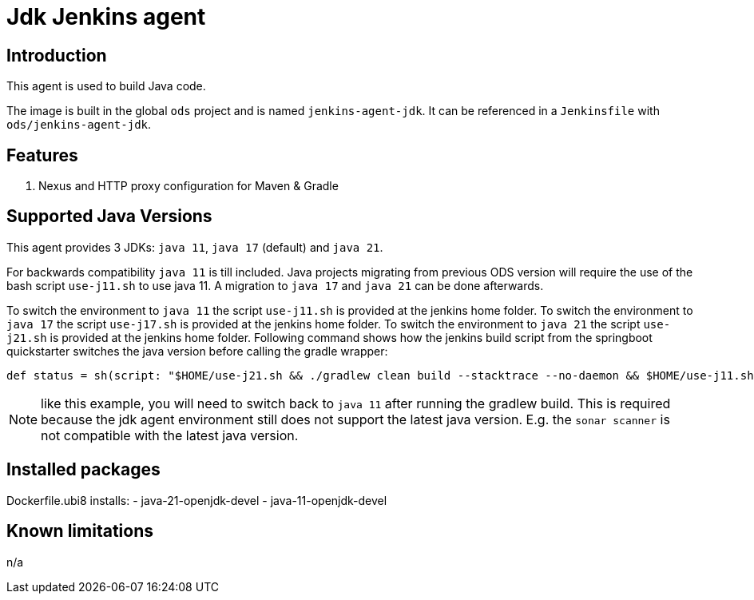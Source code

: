 = Jdk Jenkins agent

== Introduction
This agent is used to build Java code.

The image is built in the global `ods` project and is named `jenkins-agent-jdk`.
It can be referenced in a `Jenkinsfile` with `ods/jenkins-agent-jdk`.

== Features
. Nexus and HTTP proxy configuration for Maven & Gradle

== Supported Java Versions
This agent provides 3 JDKs: `java 11`, `java 17` (default) and `java 21`.

For backwards compatibility `java 11` is till included. Java projects migrating from previous ODS version will require the use of the bash script `use-j11.sh` to use java 11. A migration to `java 17` and `java 21` can be done afterwards.

To switch the environment to `java 11` the script `use-j11.sh` is provided at the jenkins home folder.
To switch the environment to `java 17` the script `use-j17.sh` is provided at the jenkins home folder.
To switch the environment to `java 21` the script `use-j21.sh` is provided at the jenkins home folder.
Following command shows how the jenkins build script from the springboot quickstarter switches the java version before calling the gradle wrapper:
```
def status = sh(script: "$HOME/use-j21.sh && ./gradlew clean build --stacktrace --no-daemon && $HOME/use-j11.sh", returnStatus: true)
```
NOTE: like this example, you will need to switch back to `java 11` after running the gradlew build. This is required because the jdk agent environment still does not support the latest java version. E.g. the `sonar scanner` is not compatible with the latest java version.

== Installed packages

Dockerfile.ubi8 installs:
- java-21-openjdk-devel
- java-11-openjdk-devel

== Known limitations
n/a
